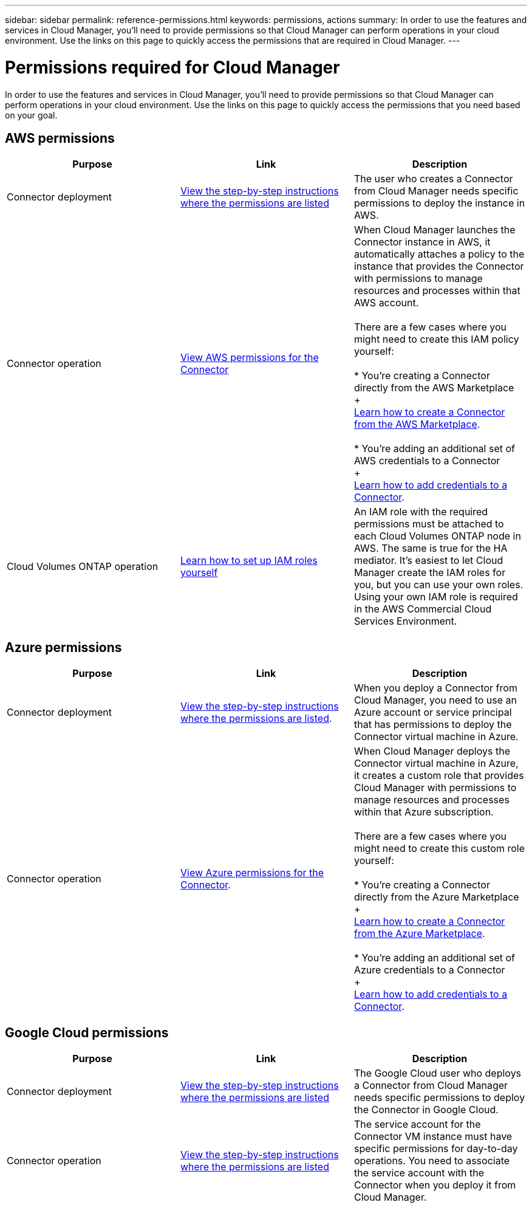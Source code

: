 ---
sidebar: sidebar
permalink: reference-permissions.html
keywords: permissions, actions
summary: In order to use the features and services in Cloud Manager, you'll need to provide permissions so that Cloud Manager can perform operations in your cloud environment. Use the links on this page to quickly access the permissions that are required in Cloud Manager.
---

= Permissions required for Cloud Manager
:hardbreaks:
:nofooter:
:icons: font
:linkattrs:
:imagesdir: ./media/

[.lead]
In order to use the features and services in Cloud Manager, you'll need to provide permissions so that Cloud Manager can perform operations in your cloud environment. Use the links on this page to quickly access the permissions that you need based on your goal.

== AWS permissions

[cols=3*,options="header"]
|===
| Purpose
| Link
| Description

| Connector deployment | link:task-creating-connectors-aws.html[View the step-by-step instructions where the permissions are listed] | The user who creates a Connector from Cloud Manager needs specific permissions to deploy the instance in AWS.

| Connector operation | link:reference-permissions-aws.html[View AWS permissions for the Connector] | When Cloud Manager launches the Connector instance in AWS, it automatically attaches a policy to the instance that provides the Connector with permissions to manage resources and processes within that AWS account.

There are a few cases where you might need to create this IAM policy yourself:

* You're creating a Connector directly from the AWS Marketplace
+
link:task-launching-aws-mktp.html[Learn how to create a Connector from the AWS Marketplace].

* You're adding an additional set of AWS credentials to a Connector
+
link:task-adding-aws-accounts.html#add-credentials-to-a-connector[Learn how to add credentials to a Connector].

| Cloud Volumes ONTAP operation | https://docs.netapp.com/us-en/cloud-manager-cloud-volumes-ontap/task-set-up-iam-roles.html[Learn how to set up IAM roles yourself^] | An IAM role with the required permissions must be attached to each Cloud Volumes ONTAP node in AWS. The same is true for the HA mediator. It's easiest to let Cloud Manager create the IAM roles for you, but you can use your own roles. Using your own IAM role is required in the AWS Commercial Cloud Services Environment.

|===

== Azure permissions

[cols=3*,options="header"]
|===
| Purpose
| Link
| Description

| Connector deployment | link:task-creating-connectors-azure.html[View the step-by-step instructions where the permissions are listed]. | When you deploy a Connector from Cloud Manager, you need to use an Azure account or service principal that has permissions to deploy the Connector virtual machine in Azure.

| Connector operation | link:reference-permissions-azure.html[View Azure permissions for the Connector]. | When Cloud Manager deploys the Connector virtual machine in Azure, it creates a custom role that provides Cloud Manager with permissions to manage resources and processes within that Azure subscription.

There are a few cases where you might need to create this custom role yourself:

* You're creating a Connector directly from the Azure Marketplace
+
link:task-launching-azure-mktp.html[Learn how to create a Connector from the Azure Marketplace].

* You're adding an additional set of Azure credentials to a Connector
+
link:https://review.docs.netapp.com/us-en/cloud-manager-setup-admin_july-2022-aws-permissions/task-adding-azure-accounts.html#adding-additional-azure-credentials-to-cloud-manager[Learn how to add credentials to a Connector].

|===

== Google Cloud permissions

[cols=3*,options="header"]
|===
| Purpose
| Link
| Description

| Connector deployment | link:task-creating-connectors-gcp.html[View the step-by-step instructions where the permissions are listed] | The Google Cloud user who deploys a Connector from Cloud Manager needs specific permissions to deploy the Connector in Google Cloud.

| Connector operation | link:task-creating-connectors-gcp.html[View the step-by-step instructions where the permissions are listed] | The service account for the Connector VM instance must have specific permissions for day-to-day operations. You need to associate the service account with the Connector when you deploy it from Cloud Manager.

|===
